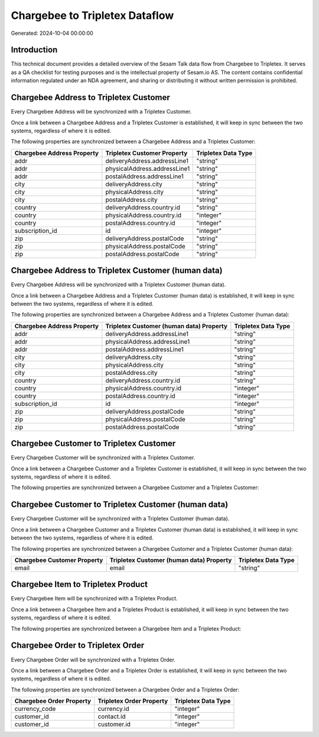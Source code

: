 ===============================
Chargebee to Tripletex Dataflow
===============================

Generated: 2024-10-04 00:00:00

Introduction
------------

This technical document provides a detailed overview of the Sesam Talk data flow from Chargebee to Tripletex. It serves as a QA checklist for testing purposes and is the intellectual property of Sesam.io AS. The content contains confidential information regulated under an NDA agreement, and sharing or distributing it without written permission is prohibited.

Chargebee Address to Tripletex Customer
---------------------------------------
Every Chargebee Address will be synchronized with a Tripletex Customer.

Once a link between a Chargebee Address and a Tripletex Customer is established, it will keep in sync between the two systems, regardless of where it is edited.

The following properties are synchronized between a Chargebee Address and a Tripletex Customer:

.. list-table::
   :header-rows: 1

   * - Chargebee Address Property
     - Tripletex Customer Property
     - Tripletex Data Type
   * - addr
     - deliveryAddress.addressLine1
     - "string"
   * - addr
     - physicalAddress.addressLine1
     - "string"
   * - addr
     - postalAddress.addressLine1
     - "string"
   * - city
     - deliveryAddress.city
     - "string"
   * - city
     - physicalAddress.city
     - "string"
   * - city
     - postalAddress.city
     - "string"
   * - country
     - deliveryAddress.country.id
     - "string"
   * - country
     - physicalAddress.country.id
     - "integer"
   * - country
     - postalAddress.country.id
     - "integer"
   * - subscription_id
     - id
     - "integer"
   * - zip
     - deliveryAddress.postalCode
     - "string"
   * - zip
     - physicalAddress.postalCode
     - "string"
   * - zip
     - postalAddress.postalCode
     - "string"


Chargebee Address to Tripletex Customer (human data)
----------------------------------------------------
Every Chargebee Address will be synchronized with a Tripletex Customer (human data).

Once a link between a Chargebee Address and a Tripletex Customer (human data) is established, it will keep in sync between the two systems, regardless of where it is edited.

The following properties are synchronized between a Chargebee Address and a Tripletex Customer (human data):

.. list-table::
   :header-rows: 1

   * - Chargebee Address Property
     - Tripletex Customer (human data) Property
     - Tripletex Data Type
   * - addr
     - deliveryAddress.addressLine1
     - "string"
   * - addr
     - physicalAddress.addressLine1
     - "string"
   * - addr
     - postalAddress.addressLine1
     - "string"
   * - city
     - deliveryAddress.city
     - "string"
   * - city
     - physicalAddress.city
     - "string"
   * - city
     - postalAddress.city
     - "string"
   * - country
     - deliveryAddress.country.id
     - "string"
   * - country
     - physicalAddress.country.id
     - "integer"
   * - country
     - postalAddress.country.id
     - "integer"
   * - subscription_id
     - id
     - "integer"
   * - zip
     - deliveryAddress.postalCode
     - "string"
   * - zip
     - physicalAddress.postalCode
     - "string"
   * - zip
     - postalAddress.postalCode
     - "string"


Chargebee Customer to Tripletex Customer
----------------------------------------
Every Chargebee Customer will be synchronized with a Tripletex Customer.

Once a link between a Chargebee Customer and a Tripletex Customer is established, it will keep in sync between the two systems, regardless of where it is edited.

The following properties are synchronized between a Chargebee Customer and a Tripletex Customer:

.. list-table::
   :header-rows: 1

   * - Chargebee Customer Property
     - Tripletex Customer Property
     - Tripletex Data Type


Chargebee Customer to Tripletex Customer (human data)
-----------------------------------------------------
Every Chargebee Customer will be synchronized with a Tripletex Customer (human data).

Once a link between a Chargebee Customer and a Tripletex Customer (human data) is established, it will keep in sync between the two systems, regardless of where it is edited.

The following properties are synchronized between a Chargebee Customer and a Tripletex Customer (human data):

.. list-table::
   :header-rows: 1

   * - Chargebee Customer Property
     - Tripletex Customer (human data) Property
     - Tripletex Data Type
   * - email
     - email
     - "string"


Chargebee Item to Tripletex Product
-----------------------------------
Every Chargebee Item will be synchronized with a Tripletex Product.

Once a link between a Chargebee Item and a Tripletex Product is established, it will keep in sync between the two systems, regardless of where it is edited.

The following properties are synchronized between a Chargebee Item and a Tripletex Product:

.. list-table::
   :header-rows: 1

   * - Chargebee Item Property
     - Tripletex Product Property
     - Tripletex Data Type


Chargebee Order to Tripletex Order
----------------------------------
Every Chargebee Order will be synchronized with a Tripletex Order.

Once a link between a Chargebee Order and a Tripletex Order is established, it will keep in sync between the two systems, regardless of where it is edited.

The following properties are synchronized between a Chargebee Order and a Tripletex Order:

.. list-table::
   :header-rows: 1

   * - Chargebee Order Property
     - Tripletex Order Property
     - Tripletex Data Type
   * - currency_code
     - currency.id
     - "integer"
   * - customer_id
     - contact.id
     - "integer"
   * - customer_id
     - customer.id
     - "integer"

